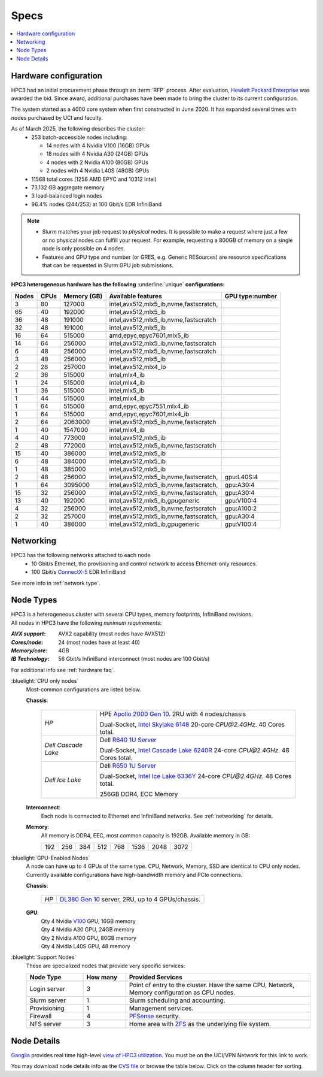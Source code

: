 .. _specs:

Specs
=====

.. contents::
   :local:

.. _hardware configuration:

Hardware configuration
----------------------

HPC3 had an initial procurement phase through an :term:`RFP` process. After evaluation,
`Hewlett Packard Enterprise <http://www.hpe.com>`_ was awarded the bid. Since award,
additional purchases have been made to bring the cluster to its current configuration.

The system started as a 4000 core system when first constructed in June 2020.
It has expanded several times with nodes purchased by UCI and faculty.

As of March 2025, the following describes the cluster:
  * 253 batch-accessible nodes including:

    * 14 nodes with 4 Nvidia V100 (16GB) GPUs
    * 18 nodes with 4 Nvidia A30 (24GB) GPUs
    * 4 nodes with 2 Nvidia A100 (80GB) GPUs
    * 2 nodes with 4 Nvidia L40S (48GB) GPUs
  * 11568 total cores (1256 AMD EPYC and 10312 Intel)
  * 73,132 GB aggregate memory
  * 3 load-balanced login nodes
  * 96.4% nodes (244/253) at 100 Gbit/s EDR InfiniBand

.. note:: * Slurm matches your job request to *physical* nodes. It is possible to make a request where 
            just a few or no physical nodes can fulfill your request. 
            For example, requesting a 800GB of memory on a single node is only possible on 4 nodes. 
          * Features and GPU type and number (or GRES, e.g. Generic RESources)
            are resource specifications that can be requested in Slurm GPU job submissions.

**HPC3 heterogeneous hardware has the following** :underline:`unique` **configurations:**

.. Generate the following table (formatting is going to be table-like) with
.. sinfo -S  '-R -D c' -p standard,highmem,hugemem,maxmem,gpu,standard-hbm,gpu-hugemem,gpu32 -o "   | %4D | %4c | %9m | %38f | %12G | " -e  | sed 's/(null)/      /'
.. edit the final
.. table::
   :class: noscroll-table sortable

   +-------+------+-----------+----------------------------------------+------------+
   | Nodes | CPUs | Memory    | Available features                     | GPU        |
   |       |      | (GB)      |                                        | type:number|
   +=======+======+===========+========================================+============+
   | 3     | 80   | 127000    | intel,avx512,mlx5_ib,nvme,fastscratch, |            |
   +-------+------+-----------+----------------------------------------+------------+
   | 65    | 40   | 192000    | intel,avx512,mlx5_ib                   |            |
   +-------+------+-----------+----------------------------------------+------------+
   | 36    | 48   | 191000    | intel,avx512,mlx5_ib,nvme,fastscratch  |            |
   +-------+------+-----------+----------------------------------------+------------+
   | 32    | 48   | 191000    | intel,avx512,mlx5_ib                   |            |
   +-------+------+-----------+----------------------------------------+------------+
   | 16    | 64   | 515000    | amd,epyc,epyc7601,mlx5_ib              |            |
   +-------+------+-----------+----------------------------------------+------------+
   | 14    | 64   | 256000    | intel,avx512,mlx5_ib,nvme,fastscratch  |            |
   +-------+------+-----------+----------------------------------------+------------+
   | 6     | 48   | 256000    | intel,avx512,mlx5_ib,nvme,fastscratch  |            |
   +-------+------+-----------+----------------------------------------+------------+
   | 3     | 48   | 256000    | intel,avx512,mlx5_ib                   |            |
   +-------+------+-----------+----------------------------------------+------------+
   | 2     | 28   | 257000    | intel,avx512,mlx4_ib                   |            |
   +-------+------+-----------+----------------------------------------+------------+
   | 2     | 36   | 515000    | intel,mlx4_ib                          |            |
   +-------+------+-----------+----------------------------------------+------------+
   | 1     | 24   | 515000    | intel,mlx4_ib                          |            |
   +-------+------+-----------+----------------------------------------+------------+
   | 1     | 36   | 515000    | intel,mlx5_ib                          |            |
   +-------+------+-----------+----------------------------------------+------------+
   | 1     | 44   | 515000    | intel,mlx4_ib                          |            |
   +-------+------+-----------+----------------------------------------+------------+
   | 1     | 64   | 515000    | amd,epyc,epyc7551,mlx4_ib              |            |
   +-------+------+-----------+----------------------------------------+------------+
   | 1     | 64   | 515000    | amd,epyc,epyc7601,mlx4_ib              |            |
   +-------+------+-----------+----------------------------------------+------------+
   | 2     | 64   | 2063000   | intel,avx512,mlx5_ib,nvme,fastscratch  |            |
   +-------+------+-----------+----------------------------------------+------------+
   | 1     | 40   | 1547000   | intel,mlx4_ib                          |            |
   +-------+------+-----------+----------------------------------------+------------+
   | 4     | 40   | 773000    | intel,avx512,mlx5_ib                   |            |
   +-------+------+-----------+----------------------------------------+------------+
   | 2     | 48   | 772000    | intel,avx512,mlx5_ib,nvme,fastscratch  |            |
   +-------+------+-----------+----------------------------------------+------------+
   | 15    | 40   | 386000    | intel,avx512,mlx5_ib                   |            |
   +-------+------+-----------+----------------------------------------+------------+
   | 6     | 48   | 384000    | intel,avx512,mlx5_ib                   |            |
   +-------+------+-----------+----------------------------------------+------------+
   | 1     | 48   | 385000    | intel,avx512,mlx5_ib                   |            |
   +-------+------+-----------+----------------------------------------+------------+
   | 2     | 48   | 256000    | intel,avx512,mlx5_ib,nvme,fastscratch, | gpu:L40S:4 |
   +-------+------+-----------+----------------------------------------+------------+
   | 1     | 64   | 3095000   | intel,avx512,mlx5_ib,nvme,fastscratch, | gpu:A30:4  |
   +-------+------+-----------+----------------------------------------+------------+
   | 15    | 32   | 256000    | intel,avx512,mlx5_ib,nvme,fastscratch, | gpu:A30:4  |
   +-------+------+-----------+----------------------------------------+------------+
   | 13    | 40   | 192000    | intel,avx512,mlx5_ib,gpugeneric        | gpu:V100:4 |
   +-------+------+-----------+----------------------------------------+------------+
   | 4     | 32   | 256000    | intel,avx512,mlx5_ib,nvme,fastscratch  | gpu:A100:2 |
   +-------+------+-----------+----------------------------------------+------------+
   | 2     | 32   | 257000    | intel,avx512,mlx5_ib,nvme,fastscratch, | gpu:A30:4  |
   +-------+------+-----------+----------------------------------------+------------+
   | 1     | 40   | 386000    | intel,avx512,mlx5_ib,gpugeneric        | gpu:V100:4 |
   +-------+------+-----------+----------------------------------------+------------+

.. _networking:

Networking
----------

HPC3 has the following  networks attached to each node
   * 10 Gbit/s  Ethernet, the provisioning and control network to access Ethernet-only resources.
   * 100 Gbit/s `ConnectX-5 <https://www.mellanox.com/files/doc-2020/pb-connectx-5-vpi-card.pdf>`_  EDR InfiniBand

See more info in :ref:`network type`.

.. _nodes type:

Node Types
----------

| HPC3 is a heterogeneous cluster with several CPU types, memory footprints, InfiniBand revisions.
| All nodes in HPC3 have the following *minimum requirements*:

:*AVX support*:
   AVX2 capability (most nodes have AVX512)
:*Cores/node*:
   24 (most nodes have at least 40)
:*Memory/core*:
   4GB
:*IB Technology*:
   56 Gbit/s InfiniBand interconnect (most nodes are 100 Gbit/s)

For additional info see :ref:`hardware faq`.

.. _cpu node:

:bluelight:`CPU only nodes`
  Most-common configurations are listed below.
  
  **Chassis**:
  
    .. table::
       :class: noscroll-table
  
       +---------------------+-----------------------------------------------------------------------------------------------------------------------------------------------------------------------------------------------------------------+
       | *HP*                | HPE `Apollo 2000 Gen 10 <https://h20195.www2.hpe.com/v2/GetPDF.aspx/4AA4-8164ENW.pdf>`_.  2RU with 4 nodes/chassis                                                                                              |
       |                     |                                                                                                                                                                                                                 |
       |                     | Dual-Socket, `Intel Skylake 6148 <https://ark.intel.com/content/www/us/en/ark/products/120489/intel-xeon-gold-6148-processor-27-5m-cache-2-40-ghz.html>`_ 20-core `CPU@2.4GHz`. 40 Cores total.                 |
       +---------------------+-----------------------------------------------------------------------------------------------------------------------------------------------------------------------------------------------------------------+
       | *Dell Cascade Lake* | Dell `R640 1U Server <https://www.dell.com/en-us/work/shop/productdetailstxn/poweredge-r640>`_                                                                                                                  |
       |                     |                                                                                                                                                                                                                 |
       |                     | Dual-Socket, `Intel Cascade Lake 6240R <https://ark.intel.com/content/www/us/en/ark/products/199343/intel-xeon-gold-6240r-processor-35-75m-cache-2-40-ghz.html>`_ 24-core `CPU@2.4GHz`. 48 Cores total.         |
       +---------------------+-----------------------------------------------------------------------------------------------------------------------------------------------------------------------------------------------------------------+
       | *Dell Ice Lake*     | Dell `R650 1U Server <https://www.dell.com/en-us/work/shop/productdetailstxn/poweredge-r650>`_                                                                                                                  |
       |                     |                                                                                                                                                                                                                 |
       |                     | Dual-Socket, `Intel Ice Lake 6336Y <https://www.intel.com/content/www/us/en/products/sku/215280/intel-xeon-gold-6336y-processor-36m-cache-2-40-ghz/specifications.html>`_ 24-core `CPU@2.4GHz`. 48 Cores total. |
       |                     |                                                                                                                                                                                                                 |
       |                     | 256GB DDR4, ECC Memory                                                                                                                                                                                          |
       +---------------------+-----------------------------------------------------------------------------------------------------------------------------------------------------------------------------------------------------------------+
  
  **Interconnect**:
    Each node is connected to Ethernet and InfiniBand  networks. See :ref:`networking` for details.
  
  
  **Memory**:
    | All memory is DDR4, EEC, most common capacity is 192GB.  Available memory in GB:
  
    === === === ==== === ==== ==== ====
    192 256 384 512  768 1536 2048 3072
    === === === ==== === ==== ==== ====

.. _gpu node:

:bluelight:`GPU-Enabled Nodes`
  A node can have up to 4 GPUs of the same type.
  CPU, Network, Memory, SSD  are identical to CPU only nodes.
  Currently available configurations have high-bandwidth memory and PCIe connections.
  
  **Chassis**:
  
    .. table::
       :class: noscroll-table
  
       +--------+-----------------------------------------------------------------------------------------------------------------------------------------------------------------------------------------------+
       | *HP*   | `DL380 Gen 10 <https://buy.hpe.com/au/en/servers/rack-servers/proliant-dl300-servers/proliant-dl380-server/hpe-proliant-dl380-gen10-server/p/1010026818>`_ server, 2RU, up to 4 GPUs/chassis. |
       +--------+-----------------------------------------------------------------------------------------------------------------------------------------------------------------------------------------------+
  
  **GPU**:
    | Qty 4 Nvidia `V100 <https://www.nvidia.com/en-us/data-center/v100/>`_ GPU, 16GB memory
    | Qty 4 Nvidia A30 GPU, 24GB memory
    | Qty 2 Nvidia A100 GPU, 80GB memory
    | Qty 4 Nvidia L40S GPU, 48 memory

.. _support nodes:

:bluelight:`Support Nodes`
  These are specialized nodes that provide very specific services:
  
  .. table::
     :class: noscroll-table
     :widths: 20,15,65
  
     +---------------+----------+--------------------------------------------------+
     | Node Type     | How many | Provided Services                                |
     +===============+==========+==================================================+
     | Login server  | 3        | Point of entry to the cluster.  Have the same    |
     |               |          | CPU, Network, Memory configuration as CPU nodes. |
     +---------------+----------+--------------------------------------------------+
     | Slurm server  | 1        | Slurm scheduling and accounting.                 |
     +---------------+----------+--------------------------------------------------+
     | Provisioning  | 1        | Management services.                             |
     +---------------+----------+--------------------------------------------------+
     | Firewall      | 4        | `PFSense <https://www.pfsense.org/>`_ security.  |
     +---------------+----------+--------------------------------------------------+
     | NFS server    | 3        | Home area with `ZFS <https://zfsonlinux.org/>`_  |
     |               |          | as the underlying file system.                   |
     +---------------+----------+--------------------------------------------------+
  
.. _node details:

Node Details
------------

`Ganglia <http://www.ganglia.org>`_ provides real time high-level `view of
HPC3 utilization <https://hpc3.rcic.uci.edu/ganglia>`_.
You must be on the UCI/VPN Network for this link to work.

You may download node details info as the `CVS file </_static/nodes.csv>`_
or browse the table below.  Click on the column header for sorting.

.. csv-table:: Nodes info updated :blogauthor:`20 Aug 2024`.
   :class: noscroll-table sortable
   :file: ../_static/nodes.csv
   :widths: 5,5,18,20,15,22,10,5
   :header-rows: 1

